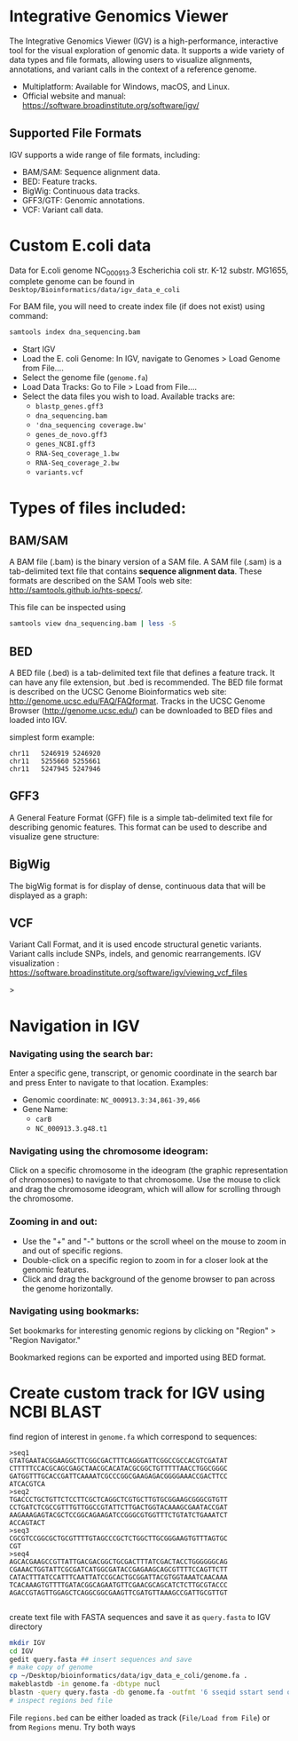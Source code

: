 * Integrative Genomics Viewer
The Integrative Genomics Viewer (IGV) is a high-performance, interactive tool for the visual exploration of genomic data. It supports a wide variety of data types and file formats, allowing users to visualize alignments, annotations, and variant calls in the context of a reference genome.

- Multiplatform: Available for Windows, macOS, and Linux.
- Official website and manual: https://software.broadinstitute.org/software/igv/


** Supported File Formats
IGV supports a wide range of file formats, including:

- BAM/SAM: Sequence alignment data.
- BED: Feature tracks.
- BigWig: Continuous data tracks.
- GFF3/GTF: Genomic annotations.
- VCF: Variant call data.


[[../fig/tracks_formats.png]]

* Custom E.coli data
Data for E.coli genome NC_000913.3 Escherichia coli str. K-12 substr. MG1655, complete genome can be found in =Desktop/Bioinformatics/data/igv_data_e_coli=

For BAM file, you will need to create index file (if does not exist) using command:

#+begin_src bash
samtools index dna_sequencing.bam
#+end_src

- Start IGV
- Load the E. coli Genome: In IGV, navigate to Genomes > Load Genome from File....
- Select the genome file (=genome.fa=)
- Load Data Tracks: Go to File > Load from File....
- Select the data files you wish to load. Available tracks are:
  - ~blastp_genes.gff3~
  - ~dna_sequencing.bam~
  - ~'dna_sequencing coverage.bw'~
  - ~genes_de_novo.gff3~
  - ~genes_NCBI.gff3~
  - ~RNA-Seq_coverage_1.bw~
  - ~RNA-Seq_coverage_2.bw~
  - ~variants.vcf~

  
* Types of files included:

** BAM/SAM
A BAM file (.bam) is the binary version of a SAM file.  A SAM file (.sam) is a tab-delimited text file that contains *sequence alignment data*.   These formats are described on the SAM Tools web site: http://samtools.github.io/hts-specs/.

This file can be inspected using
#+begin_src bash
samtools view dna_sequencing.bam | less -S
#+end_src
** BED

A BED file (.bed) is a tab-delimited text file that defines a feature track. It can have any file extension, but .bed is recommended. The BED file format is described on the UCSC Genome Bioinformatics web site: http://genome.ucsc.edu/FAQ/FAQformat. Tracks in the UCSC Genome Browser (http://genome.ucsc.edu/) can be downloaded to BED files and loaded into IGV.

simplest form example:
#+begin_src tsv
chr11	5246919	5246920
chr11	5255660	5255661
chr11	5247945	5247946
#+end_src

** GFF3

A General Feature Format (GFF) file is a simple tab-delimited text file for describing genomic features. This format can be used to describe and visualize gene structure:

[[../fig/gff_gene.png]]

** BigWig
The bigWig format is for display of dense, continuous data that will be displayed as a graph:
[[../fig/bigwig.png]]

** VCF 
 Variant Call Format, and it is used  encode structural genetic variants. Variant calls include SNPs, indels, and genomic rearrangements.
IGV visualization : https://software.broadinstitute.org/software/igv/viewing_vcf_files
 
#+begin_comment
- update bioinformatics repository
- load E.coli genome from directory ~/Desktop/bioinformatics_git/data/igv_data_e_coli
- load all tracks:
- show coverage after zoom
- colors of genomic reads (grey long inser or single, green shorter insert)
- variants - show coloring
- coverage plot - multiple show group autoscale
#+end_comment>
* Navigation in IGV
*** Navigating using the search bar:
Enter a specific gene, transcript, or genomic coordinate  in the search bar and press Enter to navigate to that location.
Examples:
- Genomic coordinate: =NC_000913.3:34,861-39,466=
- Gene Name: 
  -  =carB= 
  - =NC_000913.3.g48.t1=
*** Navigating using the chromosome ideogram:
Click on a specific chromosome in the ideogram (the graphic representation of chromosomes) to navigate to that chromosome.
Use the mouse to click and drag the chromosome ideogram, which will allow for scrolling through the chromosome.
*** Zooming in and out:
- Use the "+" and "-" buttons or the scroll wheel on the mouse to zoom in and out of specific regions.
- Double-click on a specific region to zoom in for a closer look at the genomic features.
- Click and drag the background of the genome browser to pan across the genome horizontally.
*** Navigating using bookmarks:
Set bookmarks for interesting genomic regions by clicking on "Region" > "Region Navigator."

Bookmarked regions can be exported and imported using BED format.

* Create custom track for IGV using NCBI BLAST

find region of interest in =genome.fa= which correspond to sequences:
#+begin_src text
>seq1
GTATGAATACGGAAGGCTTCGGCGACTTTCAGGGATTCGGCCGCCACGTCGATAT
CTTTTTCCACGCAGCGAGCTAACGCACATACGCGGCTGTTTTTAACCTGGCGGGC
GATGGTTTGCACCGATTCAAAATCGCCCGGCGAAGAGACGGGGAAACCGACTTCC
ATCACGTCA
>seq2
TGACCCTGCTGTTCTCCTTCGCTCAGGCTCGTGCTTGTGCGGAAGCGGGCGTGTT
CCTGATCTCGCCGTTTGTTGGCCGTATTCTTGACTGGTACAAAGCGAATACCGAT
AAGAAAGAGTACGCTCCGGCAGAAGATCCGGGCGTGGTTTCTGTATCTGAAATCT
ACCAGTACT
>seq3
CGCGTCCGGCGCTGCGTTTTGTAGCCCGCTCTGGCTTGCGGGAAGTGTTTAGTGC
CGT
>seq4
AGCACGAAGCCGTTATTGACGACGGCTGCGACTTTATCGACTACCTGGGGGGCAG
CGAAACTGGTATTCGCGATCATGGCGATACCGAGAAGCAGCGTTTTCCAGTTCTT
CATACTTTATCCATTTCAATTATCCGCACTGCGGATTACGTGGTAAATCAACAAA
TCACAAAGTGTTTTGATACGGCAGAATGTTCGAACGCAGCATCTCTTGCGTACCC
AGACCGTAGTTGGAGCTCAGGCGGCGAAGTTCGATGTTAAAGCCGATTGCGTTGT

#+end_src

create text file with FASTA sequences and save it as =query.fasta= to IGV directory

#+begin_src bash
mkdir IGV
cd IGV
gedit query.fasta ## insert sequences and save
# make copy of genome
cp ~/Desktop/bioinformatics/data/igv_data_e_coli/genome.fa .
makeblastdb -in genome.fa -dbtype nucl
blastn -query query.fasta -db genome.fa -outfmt '6 sseqid sstart send qseqid pident' -out regions.bed
# inspect regions bed file
#+end_src

File =regions.bed= can be either loaded as track (=File/Load from File=) or from  =Regions= menu. Try both ways

